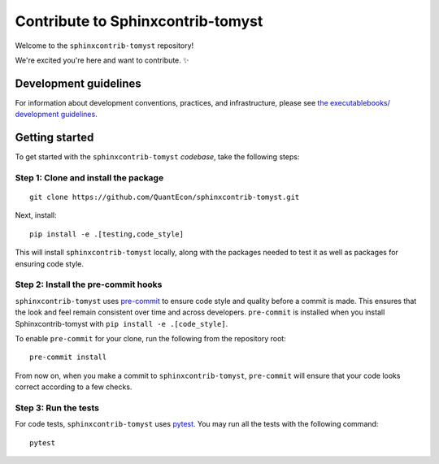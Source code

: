 Contribute to Sphinxcontrib-tomyst
==================================

Welcome to the ``sphinxcontrib-tomyst`` repository! 

We're excited you're here and want to contribute. ✨

Development guidelines
----------------------

For information about development conventions, practices, and
infrastructure, please see `the executablebooks/ development
guidelines <https://github.com/executablebooks/.github/blob/master/CONTRIBUTING.md>`__.

Getting started
---------------

To get started with the ``sphinxcontrib-tomyst`` *codebase*, take the following steps:

Step 1: Clone and install the package
~~~~~~~~~~~~~~~~~~~~~~~~~~~~~~~~~~~~~

::

    git clone https://github.com/QuantEcon/sphinxcontrib-tomyst.git


Next, install:

::

    pip install -e .[testing,code_style]


This will install ``sphinxcontrib-tomyst`` locally, along with the packages needed to test it
as well as packages for ensuring code style.

Step 2: Install the pre-commit hooks
~~~~~~~~~~~~~~~~~~~~~~~~~~~~~~~~~~~~~

``sphinxcontrib-tomyst`` uses `pre-commit <https://pre-commit.com/>`__ to ensure code style
and quality before a commit is made. This ensures that the look and feel remain consistent
over time and across developers. ``pre-commit`` is installed when you
install Sphinxcontrib-tomyst with ``pip install -e .[code_style]``.

To enable ``pre-commit`` for your clone, run the following from the repository root:

::

    pre-commit install


From now on, when you make a commit to ``sphinxcontrib-tomyst``, ``pre-commit`` will ensure
that your code looks correct according to a few checks.

Step 3: Run the tests
~~~~~~~~~~~~~~~~~~~~~

For code tests, ``sphinxcontrib-tomyst`` uses `pytest <https://docs.pytest.org>`_.
You may run all the tests with the following command:

::

    pytest
